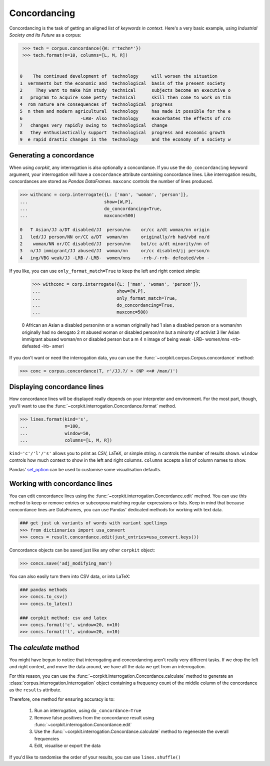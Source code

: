 
Concordancing
==============

Concordancing is the task of getting an aligned list of *keywords in context*. Here's a very basic example, using *Industrial Society and Its Future* as a corpus:

.. code-block:: python

   >>> tech = corpus.concordance({W: r'techn*'})
   >>> tech.format(n=10, columns=[L, M, R])


  0    The continued development of  technology     will worsen the situation     
  1  vernments but the economic and  technological  basis of the present society  
  2     They want to make him study  technical      subjects become an executive o
  3   program to acquire some petty  technical      skill then come to work on tim
  4  rom nature are consequences of  technological  progress                      
  5  n them and modern agricultural  technology     has made it possible for the e
  6                      -LRB- Also  technology     exacerbates the effects of cro
  7   changes very rapidly owing to  technological  change                        
  8   they enthusiastically support  technological  progress and economic growth  
  9  e rapid drastic changes in the  technology     and the economy of a society w

Generating a concordance
-------------------------

When using *corpkit*, any interrogation is also optionally a concordance. If you use the ``do_concordancing`` keyword argument, your interrogation will have a ``concordance`` attribute containing concordance lines. Like interrogation results, concordances are stored as *Pandas DataFrames*. ``maxconc`` controls the number of lines produced.

.. code-block:: python

   >>> withconc = corp.interrogate({L: ['man', 'woman', 'person']},
   ...                             show=[W,P],
   ...                             do_concordancing=True,
   ...                             maxconc=500)

   0   T Asian/JJ a/DT disabled/JJ  person/nn    or/cc a/dt woman/nn origin
   1   led/JJ person/NN or/CC a/DT  woman/nn     originally/rb had/vbd no/d
   2    woman/NN or/CC disabled/JJ  person/nn    but/cc a/dt minority/nn of
   3   n/JJ immigrant/JJ abused/JJ  woman/nn     or/cc disabled/jj person/n
   4   ing/VBG weak/JJ -LRB-/-LRB-  women/nns    -rrb-/-rrb- defeated/vbn -

If you like, you can use ``only_format_match=True`` to keep the left and right context simple:

   >>> withconc = corp.interrogate({L: ['man', 'woman', 'person']},
   ...                             show=[W,P],
   ...                             only_format_match=True,
   ...                             do_concordancing=True,
   ...                             maxconc=500)

   0   African an Asian a disabled  person/nn    or a woman originally had 
   1   sian a disabled person or a  woman/nn     originally had no derogato
   2   nt abused woman or disabled  person/nn    but a minority of activist
   3   ller Asian immigrant abused  woman/nn     or disabled person but a m
   4   n image of being weak -LRB-  women/nns    -rrb- defeated -lrb- ameri


If you don't want or need the interrogation data, you can use the :func:`~corpkit.corpus.Corpus.concordance` method:

.. code-block:: python

   >>> conc = corpus.concordance(T, r'/JJ.?/ > (NP <<# /man/)')

Displaying concordance lines
------------------------------

How concordance lines will be displayed really depends on your interpreter and environment. For the most part, though, you'll want to use the :func:`~corpkit.interrogation.Concordance.format` method.

.. code-block:: python

   >>> lines.format(kind='s',
   ...              n=100,
   ...              window=50,
   ...              columns=[L, M, R])

``kind='c'/'l'/'s'`` allows you to print as CSV, LaTeX, or simple string. ``n`` controls the number of results shown. ``window`` controls how much context to show in the left and right columns. ``columns`` accepts a list of column names to show.

Pandas' set_option_ can be used to customise some visualisation defaults.

Working with concordance lines
-------------------------------

You can edit concordance lines using the :func:`~corpkit.interrogation.Concordance.edit` method. You can use this method to keep or remove entries or subcorpora matching regular expressions or lists. Keep in mind that because concordance lines are DataFrames, you can use Pandas' dedicated methods for working with text data.

.. code-block:: python

   ### get just uk variants of words with variant spellings
   >>> from dictionaries import usa_convert
   >>> concs = result.concordance.edit(just_entries=usa_convert.keys())


Concordance objects can be saved just like any other ``corpkit`` object:

.. code-block:: python

   >>> concs.save('adj_modifying_man')

You can also easily turn them into CSV data, or into LaTeX:

.. code-block:: python

   ### pandas methods
   >>> concs.to_csv()
   >>> concs.to_latex()

   ### corpkit method: csv and latex
   >>> concs.format('c', window=20, n=10)
   >>> concs.format('l', window=20, n=10)

The *calculate* method
------------------------

You might have begun to notice that interrogating and concordancing aren't really very different tasks. If we drop the left and right context, and move the data around, we have all the data we get from an interrogation.

For this reason, you can use the :func:`~corpkit.interrogation.Concordance.calculate` method to generate an :class:`corpus.interrogation.Interrogation` object containing a frequency count of the middle column of the concordance as the ``results`` attribute.

Therefore, one method for ensuring accuracy is to:

   1. Run an interrogation, using ``do_concordance=True`` 
   2. Remove false positives from the concordance result using :func:`~corpkit.interrogation.Concordance.edit`
   3. Use the :func:`~corpkit.interrogation.Concordance.calculate` method to regenerate the overall frequencies
   4. Edit, visualise or export the data

If you'd like to randomise the order of your results, you can use ``lines.shuffle()``

.. _set_option: http://pandas.pydata.org/pandas-docs/stable/generated/pandas.set_option.html